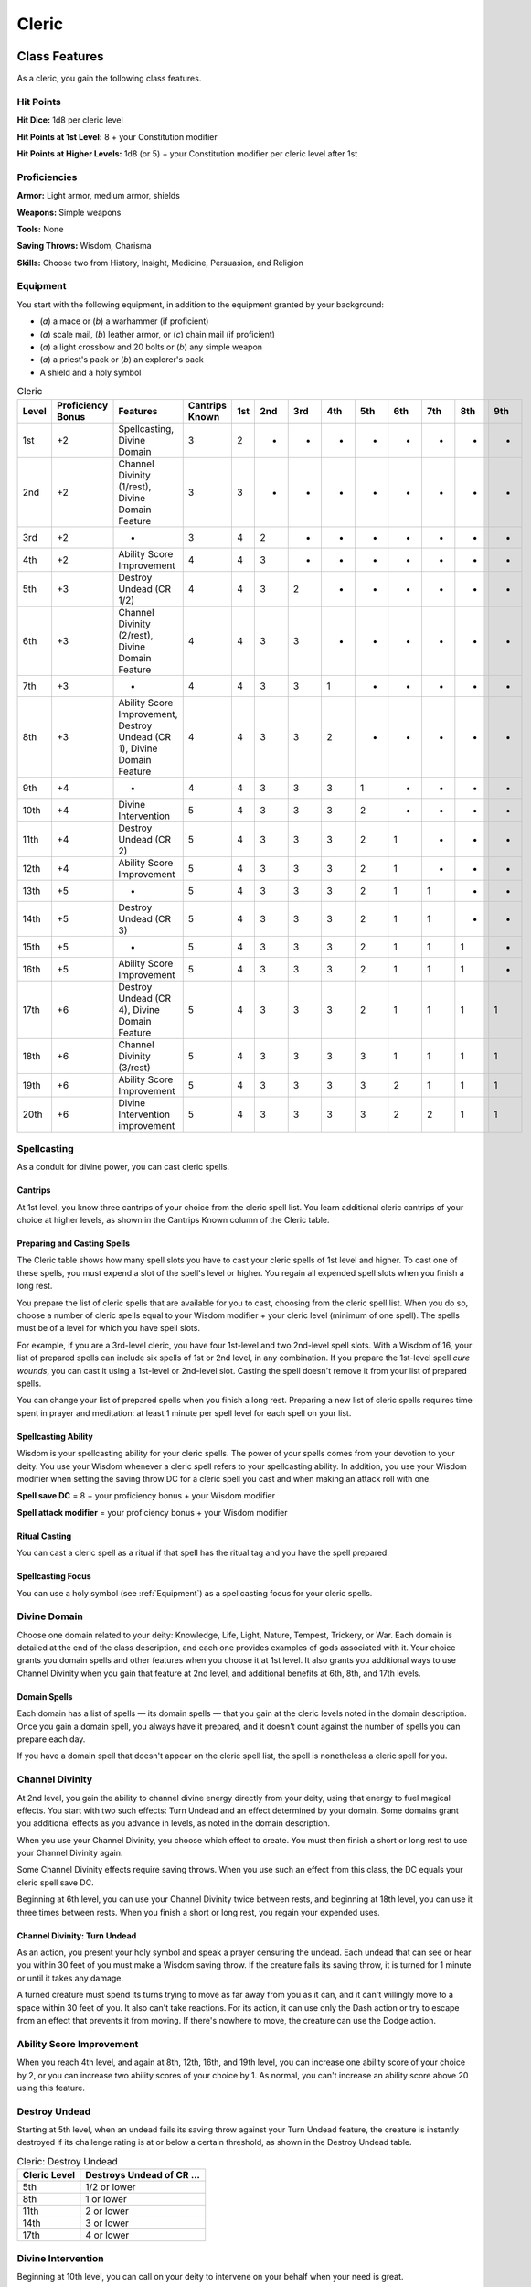 .. -*- mode: rst; coding: utf-8 -*-

======
Cleric
======


Class Features
--------------

As a cleric, you gain the following class features.


Hit Points
~~~~~~~~~~

**Hit Dice:** 1d8 per cleric level

**Hit Points at 1st Level:** 8 + your Constitution modifier

**Hit Points at Higher Levels:** 1d8 (or 5) + your Constitution modifier
per cleric level after 1st


Proficiencies
~~~~~~~~~~~~~

**Armor:** Light armor, medium armor, shields

**Weapons:** Simple weapons

**Tools:** None

**Saving Throws:** Wisdom, Charisma

**Skills:** Choose two from History, Insight, Medicine, Persuasion, and
Religion


Equipment
~~~~~~~~~

You start with the following equipment, in addition to the equipment
granted by your background:

-  (*a*) a mace or (*b*) a warhammer (if proficient)

-  (*a*) scale mail, (*b*) leather armor, or (*c*) chain mail (if
   proficient)

-  (*a*) a light crossbow and 20 bolts or (*b*) any simple weapon

-  (*a*) a priest's pack or (*b*) an explorer's pack

-  A shield and a holy symbol

.. table:: Cleric

  +-------+-------------+----------------------------+----------+----+----+----+----+----+----+----+----+----+
  | Level | Proficiency | Features                   | Cantrips |1st |2nd |3rd |4th |5th |6th |7th |8th |9th |
  |       | Bonus       |                            | Known    |    |    |    |    |    |    |    |    |    |
  +=======+=============+============================+==========+====+====+====+====+====+====+====+====+====+
  |  1st  | +2          | Spellcasting, Divine       | 3        | 2  | -  | -  | -  | -  | -  | -  | -  | -  |
  |       |             | Domain                     |          |    |    |    |    |    |    |    |    |    |
  +-------+-------------+----------------------------+----------+----+----+----+----+----+----+----+----+----+
  |  2nd  | +2          | Channel Divinity (1/rest), | 3        | 3  | -  | -  | -  | -  | -  | -  | -  | -  |
  |       |             | Divine Domain Feature      |          |    |    |    |    |    |    |    |    |    |
  +-------+-------------+----------------------------+----------+----+----+----+----+----+----+----+----+----+
  |  3rd  | +2          | -                          | 3        | 4  | 2  | -  | -  | -  | -  | -  | -  | -  |
  +-------+-------------+----------------------------+----------+----+----+----+----+----+----+----+----+----+
  |  4th  | +2          | Ability Score Improvement  | 4        | 4  | 3  | -  | -  | -  | -  | -  | -  | -  |
  +-------+-------------+----------------------------+----------+----+----+----+----+----+----+----+----+----+
  |  5th  | +3          | Destroy Undead (CR 1/2)    | 4        | 4  | 3  | 2  | -  | -  | -  | -  | -  | -  |
  +-------+-------------+----------------------------+----------+----+----+----+----+----+----+----+----+----+
  |  6th  | +3          | Channel Divinity (2/rest), | 4        | 4  | 3  | 3  | -  | -  | -  | -  | -  | -  |
  |       |             | Divine Domain Feature      |          |    |    |    |    |    |    |    |    |    |
  +-------+-------------+----------------------------+----------+----+----+----+----+----+----+----+----+----+
  |  7th  | +3          | -                          | 4        | 4  | 3  | 3  | 1  | -  | -  | -  | -  | -  |
  +-------+-------------+----------------------------+----------+----+----+----+----+----+----+----+----+----+
  |  8th  | +3          | Ability Score Improvement, | 4        | 4  | 3  | 3  | 2  | -  | -  | -  | -  | -  |
  |       |             | Destroy Undead (CR 1),     |          |    |    |    |    |    |    |    |    |    |
  |       |             | Divine Domain Feature      |          |    |    |    |    |    |    |    |    |    |
  +-------+-------------+----------------------------+----------+----+----+----+----+----+----+----+----+----+
  |  9th  | +4          | -                          | 4        | 4  | 3  | 3  | 3  | 1  | -  | -  | -  | -  |
  +-------+-------------+----------------------------+----------+----+----+----+----+----+----+----+----+----+
  | 10th  | +4          | Divine Intervention        | 5        | 4  | 3  | 3  | 3  | 2  | -  | -  | -  | -  |
  |       |             |                            |          |    |    |    |    |    |    |    |    |    |
  +-------+-------------+----------------------------+----------+----+----+----+----+----+----+----+----+----+
  | 11th  | +4          | Destroy Undead (CR 2)      | 5        | 4  | 3  | 3  | 3  | 2  | 1  | -  | -  | -  |
  |       |             |                            |          |    |    |    |    |    |    |    |    |    |
  +-------+-------------+----------------------------+----------+----+----+----+----+----+----+----+----+----+
  | 12th  | +4          | Ability Score Improvement  | 5        | 4  | 3  | 3  | 3  | 2  | 1  | -  | -  | -  |
  |       |             |                            |          |    |    |    |    |    |    |    |    |    |
  +-------+-------------+----------------------------+----------+----+----+----+----+----+----+----+----+----+
  | 13th  | +5          | -                          | 5        | 4  | 3  | 3  | 3  | 2  | 1  | 1  | -  | -  |
  |       |             |                            |          |    |    |    |    |    |    |    |    |    |
  +-------+-------------+----------------------------+----------+----+----+----+----+----+----+----+----+----+
  | 14th  | +5          | Destroy Undead (CR 3)      | 5        | 4  | 3  | 3  | 3  | 2  | 1  | 1  | -  | -  |
  |       |             |                            |          |    |    |    |    |    |    |    |    |    |
  +-------+-------------+----------------------------+----------+----+----+----+----+----+----+----+----+----+
  | 15th  | +5          | -                          | 5        | 4  | 3  | 3  | 3  | 2  | 1  | 1  | 1  | -  |
  |       |             |                            |          |    |    |    |    |    |    |    |    |    |
  +-------+-------------+----------------------------+----------+----+----+----+----+----+----+----+----+----+
  | 16th  | +5          | Ability Score Improvement  | 5        | 4  | 3  | 3  | 3  | 2  | 1  | 1  | 1  | -  |
  |       |             |                            |          |    |    |    |    |    |    |    |    |    |
  +-------+-------------+----------------------------+----------+----+----+----+----+----+----+----+----+----+
  | 17th  | +6          | Destroy Undead (CR 4),     | 5        | 4  | 3  | 3  | 3  | 2  | 1  | 1  | 1  | 1  |
  |       |             | Divine Domain Feature      |          |    |    |    |    |    |    |    |    |    |
  +-------+-------------+----------------------------+----------+----+----+----+----+----+----+----+----+----+
  | 18th  | +6          | Channel Divinity (3/rest)  | 5        | 4  | 3  | 3  | 3  | 3  | 1  | 1  | 1  | 1  |
  |       |             |                            |          |    |    |    |    |    |    |    |    |    |
  +-------+-------------+----------------------------+----------+----+----+----+----+----+----+----+----+----+
  | 19th  | +6          | Ability Score Improvement  | 5        | 4  | 3  | 3  | 3  | 3  | 2  | 1  | 1  | 1  |
  |       |             |                            |          |    |    |    |    |    |    |    |    |    |
  +-------+-------------+----------------------------+----------+----+----+----+----+----+----+----+----+----+
  | 20th  | +6          | Divine Intervention        | 5        | 4  | 3  | 3  | 3  | 3  | 2  | 2  | 1  | 1  |
  |       |             | improvement                |          |    |    |    |    |    |    |    |    |    |
  +-------+-------------+----------------------------+----------+----+----+----+----+----+----+----+----+----+


Spellcasting
~~~~~~~~~~~~

As a conduit for divine power, you can cast cleric spells.


Cantrips
^^^^^^^^

At 1st level, you know three cantrips of your choice from the cleric
spell list. You learn additional cleric cantrips of your choice at
higher levels, as shown in the Cantrips Known column of the Cleric
table.


Preparing and Casting Spells
^^^^^^^^^^^^^^^^^^^^^^^^^^^^

The Cleric table shows how many spell slots you have to cast your cleric
spells of 1st level and higher. To cast one of these spells, you must
expend a slot of the spell's level or higher. You regain all expended
spell slots when you finish a long rest.

You prepare the list of cleric spells that are available for you to
cast, choosing from the cleric spell list. When you do so, choose a
number of cleric spells equal to your Wisdom modifier + your cleric
level (minimum of one spell). The spells must be of a level for which
you have spell slots.

For example, if you are a 3rd-level cleric, you have four 1st-level and
two 2nd-level spell slots. With a Wisdom of 16, your list of prepared
spells can include six spells of 1st or 2nd level, in any combination.
If you prepare the 1st-level spell *cure wounds*, you can cast it using
a 1st-level or 2nd-level slot. Casting the spell doesn't remove it from
your list of prepared spells.

You can change your list of prepared spells when you finish a long rest.
Preparing a new list of cleric spells requires time spent in prayer and
meditation: at least 1 minute per spell level for each spell on your
list.


Spellcasting Ability
^^^^^^^^^^^^^^^^^^^^

Wisdom is your spellcasting ability for your cleric spells. The power of
your spells comes from your devotion to your deity. You use your Wisdom
whenever a cleric spell refers to your spellcasting ability. In
addition, you use your Wisdom modifier when setting the saving throw DC
for a cleric spell you cast and when making an attack roll with one.

**Spell save DC** = 8 + your proficiency bonus + your Wisdom modifier

**Spell attack modifier** = your proficiency bonus + your Wisdom
modifier


Ritual Casting
^^^^^^^^^^^^^^

You can cast a cleric spell as a ritual if that spell has the ritual tag
and you have the spell prepared.


Spellcasting Focus
^^^^^^^^^^^^^^^^^^

You can use a holy symbol (see :ref:`Equipment`) as a spellcasting
focus for your cleric spells.


Divine Domain
~~~~~~~~~~~~~

Choose one domain related to your deity: Knowledge, Life, Light, Nature,
Tempest, Trickery, or War. Each domain is detailed at the end of the
class description, and each one provides examples of gods associated
with it. Your choice grants you domain spells and other features when
you choose it at 1st level. It also grants you additional ways to use
Channel Divinity when you gain that feature at 2nd level, and additional
benefits at 6th, 8th, and 17th levels.


Domain Spells
^^^^^^^^^^^^^

Each domain has a list of spells — its domain spells — that you gain at the
cleric levels noted in the domain description. Once you gain a domain
spell, you always have it prepared, and it doesn't count against the
number of spells you can prepare each day.

If you have a domain spell that doesn't appear on the cleric spell list,
the spell is nonetheless a cleric spell for you.


Channel Divinity
~~~~~~~~~~~~~~~~

At 2nd level, you gain the ability to channel divine energy directly
from your deity, using that energy to fuel magical effects. You start
with two such effects: Turn Undead and an effect determined by your
domain. Some domains grant you additional effects as you advance in
levels, as noted in the domain description.

When you use your Channel Divinity, you choose which effect to create.
You must then finish a short or long rest to use your Channel Divinity
again.

Some Channel Divinity effects require saving throws. When you use such
an effect from this class, the DC equals your cleric spell save DC.

Beginning at 6th level, you can use your Channel Divinity twice between
rests, and beginning at 18th level, you can use it three times between
rests. When you finish a short or long rest, you regain your expended
uses.


Channel Divinity: Turn Undead
^^^^^^^^^^^^^^^^^^^^^^^^^^^^^

As an action, you present your holy symbol and speak a prayer censuring
the undead. Each undead that can see or hear you within 30 feet of you
must make a Wisdom saving throw. If the creature fails its saving throw,
it is turned for 1 minute or until it takes any damage.

A turned creature must spend its turns trying to move as far away from
you as it can, and it can't willingly move to a space within 30 feet of
you. It also can't take reactions. For its action, it can use only the
Dash action or try to escape from an effect that prevents it from
moving. If there's nowhere to move, the creature can use the Dodge
action.


Ability Score Improvement
~~~~~~~~~~~~~~~~~~~~~~~~~

When you reach 4th level, and again at 8th, 12th, 16th, and 19th level,
you can increase one ability score of your choice by 2, or you can
increase two ability scores of your choice by 1. As normal, you can't
increase an ability score above 20 using this feature.


Destroy Undead
~~~~~~~~~~~~~~

Starting at 5th level, when an undead fails its saving throw against
your Turn Undead feature, the creature is instantly destroyed if its
challenge rating is at or below a certain threshold, as shown in the
Destroy Undead table.

.. table:: Cleric: Destroy Undead

  +--------------------+---------------------------------+
  | Cleric Level       | Destroys Undead of CR ...       |
  +====================+=================================+
  | 5th                | 1/2 or lower                    |
  +--------------------+---------------------------------+
  | 8th                | 1 or lower                      |
  +--------------------+---------------------------------+
  | 11th               | 2 or lower                      |
  +--------------------+---------------------------------+
  | 14th               | 3 or lower                      |
  +--------------------+---------------------------------+
  | 17th               | 4 or lower                      |
  +--------------------+---------------------------------+


Divine Intervention
~~~~~~~~~~~~~~~~~~~

Beginning at 10th level, you can call on your deity to intervene on your
behalf when your need is great.

Imploring your deity's aid requires you to use your action. Describe the
assistance you seek, and roll percentile dice. If you roll a number
equal to or lower than your cleric level, your deity intervenes. The GM
chooses the nature of the intervention; the effect of any cleric spell
or cleric domain spell would be appropriate.

If your deity intervenes, you can't use this feature again for 7 days.
Otherwise, you can use it again after you finish a long rest.

At 20th level, your call for intervention succeeds automatically, no
roll required.


Cleric Domains
--------------


Life Domain
~~~~~~~~~~~

The Life domain focuses on the vibrant positive energy — one of the
fundamental forces of the universe — that sustains all life. The gods of
life promote vitality and health through healing the sick and wounded,
caring for those in need, and driving away the forces of death and
undeath. Almost any non-evil deity can claim influence over this domain,
particularly agricultural deities (such as Chauntea, Arawai, and
Demeter), sun gods (such as Lathander, Pelor, and Re-Horakhty), gods of
healing or endurance (such as Ilmater, Mishakal, Apollo, and Diancecht),
and gods of home and community (such as Hestia, Hathor, and Boldrei).

.. table:: Cleric: Life Domain Spells

  +--------------------+----------------------------------------+
  | Cleric Level       | Spells                                 |
  +====================+========================================+
  | 1st                | bless, cure wounds                     |
  +--------------------+----------------------------------------+
  | 3rd                | lesser restoration, spiritual weapon   |
  +--------------------+----------------------------------------+
  | 5th                | beacon of hope, revivify               |
  +--------------------+----------------------------------------+
  | 7th                | death ward, guardian of faith          |
  +--------------------+----------------------------------------+
  | 9th                | mass cure wounds, raise dead           |
  +--------------------+----------------------------------------+


Bonus Proficiency
^^^^^^^^^^^^^^^^^

When you choose this domain at 1st level, you gain proficiency with
heavy armor.


Disciple of Life
^^^^^^^^^^^^^^^^

Also starting at 1st level, your healing spells are more effective.
Whenever you use a spell of 1st level or higher to restore hit points to
a creature, the creature regains additional hit points equal to 2 + the
spell's level.


Channel Divinity: Preserve Life
^^^^^^^^^^^^^^^^^^^^^^^^^^^^^^^

Starting at 2nd level, you can use your Channel Divinity to heal the
badly injured.

As an action, you present your holy symbol and evoke healing energy that
can restore a number of hit points equal to five times your cleric
level. Choose any creatures within 30 feet of you, and divide those hit
points among them. This feature can restore a creature to no more than
half of its hit point maximum. You can't use this feature on an undead
or a construct.


Blessed Healer
^^^^^^^^^^^^^^

Beginning at 6th level, the healing spells you cast on others heal you
as well. When you cast a spell of 1st level or higher that restores hit
points to a creature other than you, you regain hit points equal to 2 +
the spell's level.


Divine Strike
^^^^^^^^^^^^^

At 8th level, you gain the ability to infuse your weapon strikes with
divine energy. Once on each of your turns when you hit a creature with a
weapon attack, you can cause the attack to deal an extra 1d8 radiant
damage to the target. When you reach 14th level, the extra damage
increases to 2d8.


Supreme Healing
^^^^^^^^^^^^^^^

Starting at 17th level, when you would normally roll one or more dice to
restore hit points with a spell, you instead use the highest number
possible for each die. For example, instead of restoring 2d6 hit points
to a creature, you restore 12.
